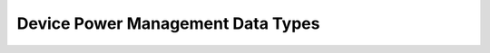 .. SPDX-License-Identifier: GPL-2.0-only

==================================
Device Power Management Data Types
==================================

.. kernel-doc:: include/linux/pm.h
